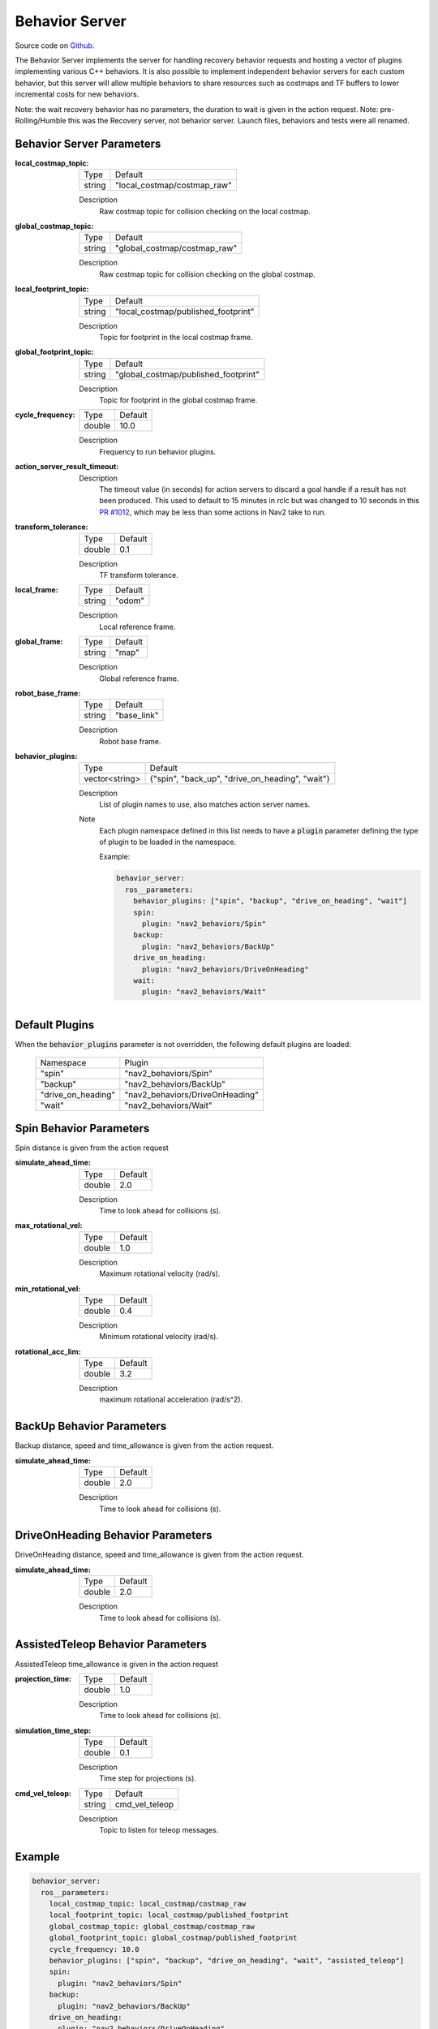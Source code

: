 .. _configuring_behavior_server:

Behavior Server
###############

Source code on Github_.

.. _Github: https://github.com/ros-planning/navigation2/tree/main/nav2_behaviors

The Behavior Server implements the server for handling recovery behavior requests and hosting a vector of plugins implementing various C++ behaviors.
It is also possible to implement independent behavior servers for each custom behavior, but this server will allow multiple behaviors to share resources such as costmaps and TF buffers to lower incremental costs for new behaviors.

Note: the wait recovery behavior has no parameters, the duration to wait is given in the action request.
Note: pre-Rolling/Humble this was the Recovery server, not behavior server. Launch files, behaviors and tests were all renamed.

Behavior Server Parameters
**************************

:local_costmap_topic:

  ============== ===========================
  Type           Default
  -------------- ---------------------------
  string         "local_costmap/costmap_raw"
  ============== ===========================

  Description
    Raw costmap topic for collision checking on the local costmap.

:global_costmap_topic:

  ============== ===========================
  Type           Default
  -------------- ---------------------------
  string         "global_costmap/costmap_raw"
  ============== ===========================

  Description
    Raw costmap topic for collision checking on the global costmap.

:local_footprint_topic:

  ============== ===================================
  Type           Default
  -------------- -----------------------------------
  string         "local_costmap/published_footprint"
  ============== ===================================

  Description
    Topic for footprint in the local costmap frame.

:global_footprint_topic:

  ============== ===================================
  Type           Default
  -------------- -----------------------------------
  string         "global_costmap/published_footprint"
  ============== ===================================

  Description
    Topic for footprint in the global costmap frame.

:cycle_frequency:

  ============== =============================
  Type           Default
  -------------- -----------------------------
  double         10.0
  ============== =============================

  Description
    Frequency to run behavior plugins.

:action_server_result_timeout:

  ====== ======= ======= 
  Type   Default Unit
  ------ ------- -------
  double 10.0   seconds
  ====== ======= =======

  Description
    The timeout value (in seconds) for action servers to discard a goal handle if a result has not been produced. This used to default to
    15 minutes in rclc but was changed to 10 seconds in this `PR #1012 <https://github.com/ros2/rcl/pull/1012>`_, which may be less than
    some actions in Nav2 take to run.


:transform_tolerance:

  ============== =============================
  Type           Default
  -------------- -----------------------------
  double         0.1
  ============== =============================

  Description
    TF transform tolerance.

:local_frame:

  ============== =============================
  Type           Default
  -------------- -----------------------------
  string         "odom"
  ============== =============================

  Description
    Local reference frame.

:global_frame:

  ============== =============================
  Type           Default
  -------------- -----------------------------
  string         "map"
  ============== =============================

  Description
    Global reference frame.

:robot_base_frame:

  ============== =============================
  Type           Default
  -------------- -----------------------------
  string         "base_link"
  ============== =============================

  Description
    Robot base frame.

:behavior_plugins:

  ============== ===============================================
  Type           Default
  -------------- -----------------------------------------------
  vector<string> {"spin", "back_up", "drive_on_heading", "wait"}
  ============== ===============================================

  Description
    List of plugin names to use, also matches action server names.

  Note
    Each plugin namespace defined in this list needs to have a :code:`plugin` parameter defining the type of plugin to be loaded in the namespace.

    Example:

    .. code-block:: yaml

        behavior_server:
          ros__parameters:
            behavior_plugins: ["spin", "backup", "drive_on_heading", "wait"]
            spin:
              plugin: "nav2_behaviors/Spin"
            backup:
              plugin: "nav2_behaviors/BackUp"
            drive_on_heading:
              plugin: "nav2_behaviors/DriveOnHeading"
            wait:
              plugin: "nav2_behaviors/Wait"
    ..

Default Plugins
***************

When the :code:`behavior_plugins` parameter is not overridden, the following default plugins are loaded:

  ================== =====================================================
  Namespace          Plugin
  ------------------ -----------------------------------------------------
  "spin"             "nav2_behaviors/Spin"
  ------------------ -----------------------------------------------------
  "backup"           "nav2_behaviors/BackUp"
  ------------------ -----------------------------------------------------
  "drive_on_heading" "nav2_behaviors/DriveOnHeading"
  ------------------ -----------------------------------------------------
  "wait"             "nav2_behaviors/Wait"
  ================== =====================================================

Spin Behavior Parameters
************************

Spin distance is given from the action request

:simulate_ahead_time:

  ============== =============================
  Type           Default
  -------------- -----------------------------
  double         2.0
  ============== =============================

  Description
    Time to look ahead for collisions (s).

:max_rotational_vel:

  ============== =============================
  Type           Default
  -------------- -----------------------------
  double         1.0
  ============== =============================

  Description
    Maximum rotational velocity (rad/s).

:min_rotational_vel:

  ============== =============================
  Type           Default
  -------------- -----------------------------
  double         0.4
  ============== =============================

  Description
    Minimum rotational velocity (rad/s).

:rotational_acc_lim:

  ============== =============================
  Type           Default
  -------------- -----------------------------
  double         3.2
  ============== =============================

  Description
    maximum rotational acceleration (rad/s^2).

BackUp Behavior Parameters
**************************

Backup distance, speed and time_allowance is given from the action request.

:simulate_ahead_time:

  ============== =============================
  Type           Default
  -------------- -----------------------------
  double         2.0
  ============== =============================

  Description
    Time to look ahead for collisions (s).

DriveOnHeading Behavior Parameters
**********************************

DriveOnHeading distance, speed and time_allowance is given from the action request.

:simulate_ahead_time:

  ============== =============================
  Type           Default
  -------------- -----------------------------
  double         2.0
  ============== =============================

  Description
    Time to look ahead for collisions (s).

AssistedTeleop Behavior Parameters
**********************************

AssistedTeleop time_allowance is given in the action request

:projection_time:

  ============== =============================
  Type           Default
  -------------- -----------------------------
  double         1.0
  ============== =============================

  Description
    Time to look ahead for collisions (s).

:simulation_time_step:

  ============== =============================
  Type           Default
  -------------- -----------------------------
  double         0.1
  ============== =============================

  Description
    Time step for projections (s).

:cmd_vel_teleop:

  ============== =============================
  Type           Default
  -------------- -----------------------------
  string         cmd_vel_teleop
  ============== =============================

  Description
    Topic to listen for teleop messages.

Example
*******
.. code-block:: yaml

    behavior_server:
      ros__parameters:
        local_costmap_topic: local_costmap/costmap_raw
        local_footprint_topic: local_costmap/published_footprint
        global_costmap_topic: global_costmap/costmap_raw
        global_footprint_topic: global_costmap/published_footprint
        cycle_frequency: 10.0
        behavior_plugins: ["spin", "backup", "drive_on_heading", "wait", "assisted_teleop"]
        spin:
          plugin: "nav2_behaviors/Spin"
        backup:
          plugin: "nav2_behaviors/BackUp"
        drive_on_heading:
          plugin: "nav2_behaviors/DriveOnHeading"
        wait:
          plugin: "nav2_behaviors/Wait"
        assisted_teleop:
          plugin: "nav2_behaviors/AssistedTeleop"
        local_frame: odom
        global_frame: map
        robot_base_frame: base_link
        transform_timeout: 0.1
        simulate_ahead_time: 2.0
        max_rotational_vel: 1.0
        min_rotational_vel: 0.4
        rotational_acc_lim: 3.2
